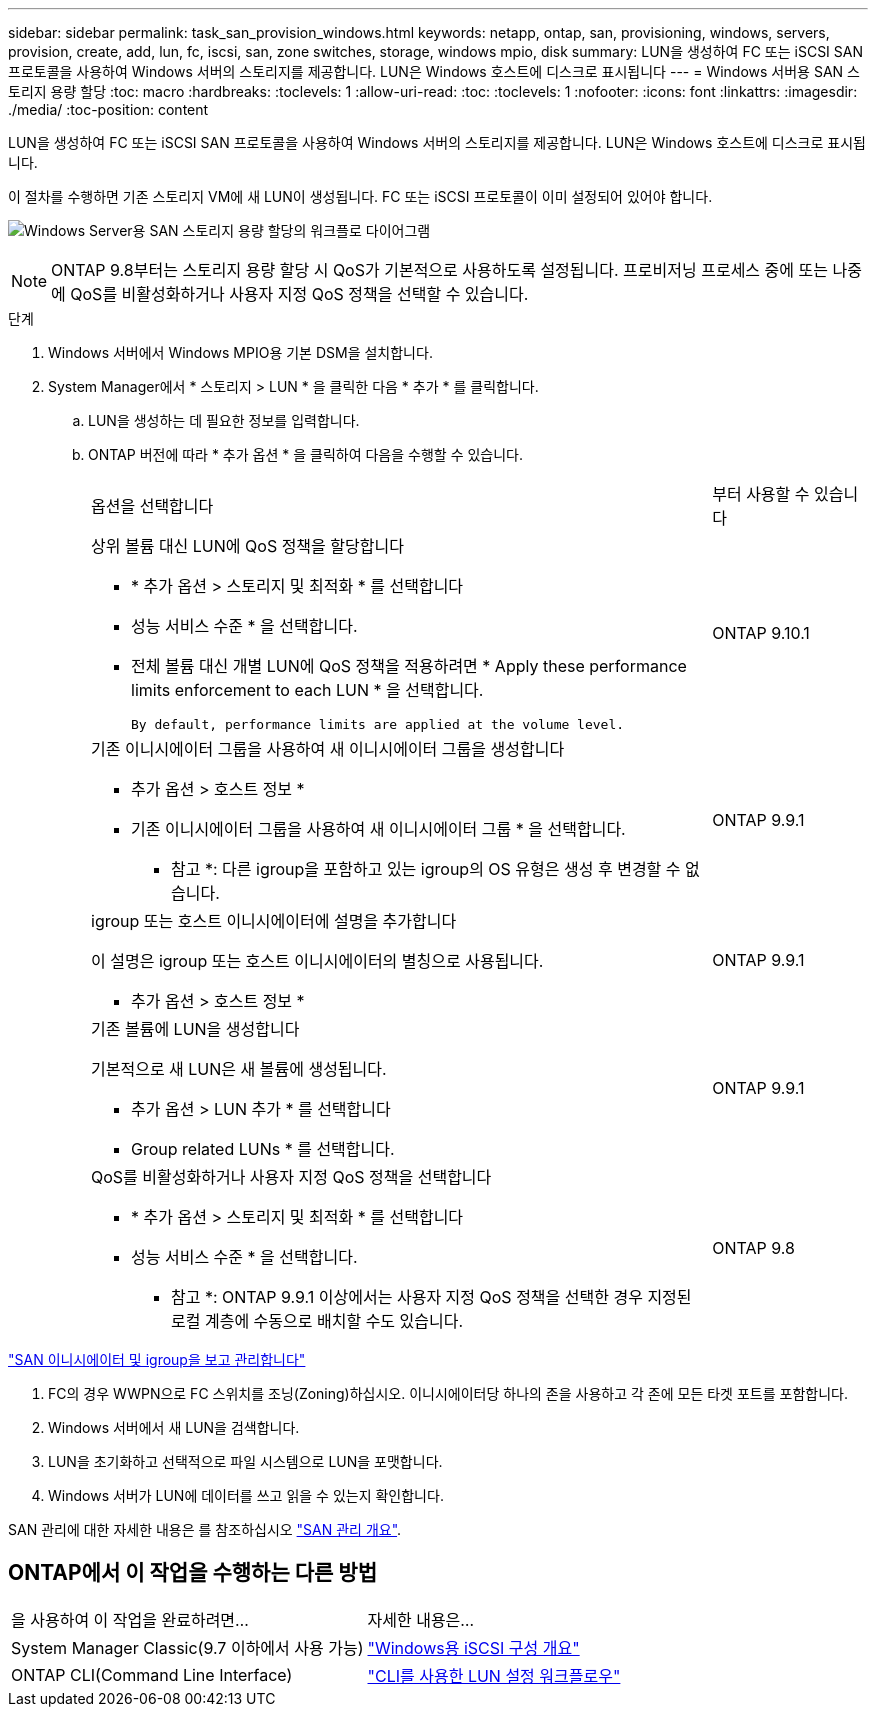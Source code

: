 ---
sidebar: sidebar 
permalink: task_san_provision_windows.html 
keywords: netapp, ontap, san, provisioning, windows, servers, provision, create, add, lun, fc, iscsi, san, zone switches, storage, windows mpio, disk 
summary: LUN을 생성하여 FC 또는 iSCSI SAN 프로토콜을 사용하여 Windows 서버의 스토리지를 제공합니다. LUN은 Windows 호스트에 디스크로 표시됩니다 
---
= Windows 서버용 SAN 스토리지 용량 할당
:toc: macro
:hardbreaks:
:toclevels: 1
:allow-uri-read: 
:toc: 
:toclevels: 1
:nofooter: 
:icons: font
:linkattrs: 
:imagesdir: ./media/
:toc-position: content


[role="lead"]
LUN을 생성하여 FC 또는 iSCSI SAN 프로토콜을 사용하여 Windows 서버의 스토리지를 제공합니다. LUN은 Windows 호스트에 디스크로 표시됩니다.

이 절차를 수행하면 기존 스토리지 VM에 새 LUN이 생성됩니다. FC 또는 iSCSI 프로토콜이 이미 설정되어 있어야 합니다.

image:workflow_san_provision_windows.gif["Windows Server용 SAN 스토리지 용량 할당의 워크플로 다이어그램"]


NOTE: ONTAP 9.8부터는 스토리지 용량 할당 시 QoS가 기본적으로 사용하도록 설정됩니다. 프로비저닝 프로세스 중에 또는 나중에 QoS를 비활성화하거나 사용자 지정 QoS 정책을 선택할 수 있습니다.

.단계
. Windows 서버에서 Windows MPIO용 기본 DSM을 설치합니다.
. System Manager에서 * 스토리지 > LUN * 을 클릭한 다음 * 추가 * 를 클릭합니다.
+
.. LUN을 생성하는 데 필요한 정보를 입력합니다.
.. ONTAP 버전에 따라 * 추가 옵션 * 을 클릭하여 다음을 수행할 수 있습니다.
+
[cols="80,20"]
|===


| 옵션을 선택합니다 | 부터 사용할 수 있습니다 


 a| 
상위 볼륨 대신 LUN에 QoS 정책을 할당합니다

*** * 추가 옵션 > 스토리지 및 최적화 * 를 선택합니다
*** 성능 서비스 수준 * 을 선택합니다.
*** 전체 볼륨 대신 개별 LUN에 QoS 정책을 적용하려면 * Apply these performance limits enforcement to each LUN * 을 선택합니다.
+
 By default, performance limits are applied at the volume level.

| ONTAP 9.10.1 


 a| 
기존 이니시에이터 그룹을 사용하여 새 이니시에이터 그룹을 생성합니다

*** 추가 옵션 > 호스트 정보 *
*** 기존 이니시에이터 그룹을 사용하여 새 이니시에이터 그룹 * 을 선택합니다.
+
* 참고 *: 다른 igroup을 포함하고 있는 igroup의 OS 유형은 생성 후 변경할 수 없습니다.


| ONTAP 9.9.1 


 a| 
igroup 또는 호스트 이니시에이터에 설명을 추가합니다

이 설명은 igroup 또는 호스트 이니시에이터의 별칭으로 사용됩니다.

*** 추가 옵션 > 호스트 정보 *

| ONTAP 9.9.1 


 a| 
기존 볼륨에 LUN을 생성합니다

기본적으로 새 LUN은 새 볼륨에 생성됩니다.

*** 추가 옵션 > LUN 추가 * 를 선택합니다
*** Group related LUNs * 를 선택합니다.

| ONTAP 9.9.1 


 a| 
QoS를 비활성화하거나 사용자 지정 QoS 정책을 선택합니다

*** * 추가 옵션 > 스토리지 및 최적화 * 를 선택합니다
*** 성능 서비스 수준 * 을 선택합니다.
+
* 참고 *: ONTAP 9.9.1 이상에서는 사용자 지정 QoS 정책을 선택한 경우 지정된 로컬 계층에 수동으로 배치할 수도 있습니다.


| ONTAP 9.8 
|===




link:san-admin/manage-san-initiators-task.html["SAN 이니시에이터 및 igroup을 보고 관리합니다"]

. FC의 경우 WWPN으로 FC 스위치를 조닝(Zoning)하십시오. 이니시에이터당 하나의 존을 사용하고 각 존에 모든 타겟 포트를 포함합니다.
. Windows 서버에서 새 LUN을 검색합니다.
. LUN을 초기화하고 선택적으로 파일 시스템으로 LUN을 포맷합니다.
. Windows 서버가 LUN에 데이터를 쓰고 읽을 수 있는지 확인합니다.


SAN 관리에 대한 자세한 내용은 를 참조하십시오 link:./san-admin/index.html["SAN 관리 개요"].



== ONTAP에서 이 작업을 수행하는 다른 방법

|===


| 을 사용하여 이 작업을 완료하려면... | 자세한 내용은... 


| System Manager Classic(9.7 이하에서 사용 가능) | https://docs.netapp.com/us-en/ontap-sm-classic/iscsi-config-windows/index.html["Windows용 iSCSI 구성 개요"^] 


| ONTAP CLI(Command Line Interface) | https://docs.netapp.com/us-en/ontap/san-admin/lun-setup-workflow-concept.html["CLI를 사용한 LUN 설정 워크플로우"] 
|===